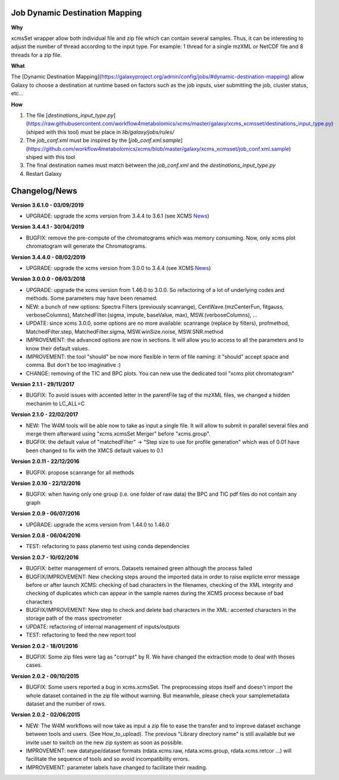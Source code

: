 Job Dynamic Destination Mapping
-------------------------------

**Why**

xcmsSet wrapper allow both individual file and zip file which can contain several samples.
Thus, it can be interesting to adjust the number of thread according to the input type.
For example: 1 thread for a single mzXML or NetCDF file and 8 threads for a zip file.

**What**

The [Dynamic Destination Mapping](https://galaxyproject.org/admin/config/jobs/#dynamic-destination-mapping) allow Galaxy to choose a destination at runtime based on factors such as the job inputs, user submitting the job, cluster status, etc...

**How**

1. The file [`destinations_input_type.py`](https://raw.githubusercontent.com/workflow4metabolomics/xcms/master/galaxy/xcms_xcmsset/destinations_input_type.py) (shiped with this tool) must be place in `lib/galaxy/jobs/rules/`
2. The `job_conf.xml` must be inspired by the [`job_conf.xml.sample`](https://github.com/workflow4metabolomics/xcms/blob/master/galaxy/xcms_xcmsset/job_conf.xml.sample) shiped with this tool
3. The final destination names must match between the `job_conf.xml` and the `destinations_input_type.py`
4. Restart Galaxy


Changelog/News
--------------

.. _News: https://bioconductor.org/packages/release/bioc/news/xcms/NEWS

**Version 3.6.1.0 - 03/09/2019**

- UPGRADE: upgrade the xcms version from 3.4.4 to 3.6.1 (see XCMS News_)

**Version 3.4.4.1 - 30/04/2019**

- BUGFIX: remove the pre-compute of the chromatograms which was memory consuming. Now, only xcms plot chromatogram will generate the Chromatograms.

**Version 3.4.4.0 - 08/02/2019**

- UPGRADE: upgrade the xcms version from 3.0.0 to 3.4.4 (see XCMS News_)

**Version 3.0.0.0 - 08/03/2018**

- UPGRADE: upgrade the xcms version from 1.46.0 to 3.0.0. So refactoring of a lot of underlying codes and methods. Some parameters may have been renamed.

- NEW: a bunch of new options: Spectra Filters (previously scanrange), CentWave.(mzCenterFun, fitgauss, verboseColumns), MatchedFilter.(sigma, impute, baseValue, max), MSW.(verboseColumns), ...

- UPDATE: since xcms 3.0.0, some options are no more available: scanrange (replace by filters), profmethod, MatchedFilter.step, MatchedFilter.sigma, MSW.winSize.noise, MSW.SNR.method

- IMPROVEMENT: the advanced options are now in sections. It will allow you to access to all the parameters and to know their default values.

- IMPROVEMENT: the tool "should" be now more flexible in term of file naming: it "should" accept space and comma. But don't be too imaginative :)

- CHANGE: removing of the TIC and BPC plots. You can new use the dedicated tool "xcms plot chromatogram"


**Version 2.1.1 - 29/11/2017**

- BUGFIX: To avoid issues with accented letter in the parentFile tag of the mzXML files, we changed a hidden mechanim to LC_ALL=C


**Version 2.1.0 - 22/02/2017**

- NEW: The W4M tools will be able now to take as input a single file. It will allow to submit in parallel several files and merge them afterward using "xcms.xcmsSet Merger" before "xcms.group".

- BUGFIX: the default value of "matchedFilter" -> "Step size to use for profile generation" which was of 0.01 have been changed to fix with the XMCS default values to 0.1


**Version 2.0.11 - 22/12/2016**

- BUGFIX: propose scanrange for all methods


**Version 2.0.10 - 22/12/2016**

- BUGFIX: when having only one group (i.e. one folder of raw data) the BPC and TIC pdf files do not contain any graph


**Version 2.0.9 - 06/07/2016**

- UPGRADE: upgrade the xcms version from 1.44.0 to 1.46.0


**Version 2.0.8 - 06/04/2016**

- TEST: refactoring to pass planemo test using conda dependencies


**Version 2.0.7 - 10/02/2016**

- BUGFIX: better management of errors. Datasets remained green although the process failed

- BUGFIX/IMPROVEMENT: New checking steps around the imported data in order to raise explicte error message before or after launch XCMS: checking of bad characters in the filenames, checking of the XML integrity and checking of duplicates which can appear in the sample names during the XCMS process because of bad characters

- BUGFIX/IMPROVEMENT: New step to check and delete bad characters in the XML: accented characters in the storage path of the mass spectrometer

- UPDATE: refactoring of internal management of inputs/outputs

- TEST: refactoring to feed the new report tool


**Version 2.0.2 - 18/01/2016**

- BUGFIX: Some zip files were tag as "corrupt" by R. We have changed the extraction mode to deal with thoses cases.


**Version 2.0.2 - 09/10/2015**

- BUGFIX: Some users reported a bug in xcms.xcmsSet. The preprocessing stops itself and doesn't import the whole dataset contained in the zip file without warning. But meanwhile, please check your samplemetadata dataset and the number of rows.


**Version 2.0.2 - 02/06/2015**

- NEW: The W4M workflows will now take as input a zip file to ease the transfer and to improve dataset exchange between tools and users. (See How_to_upload). The previous "Library directory name" is still available but we invite user to switch on the new zip system as soon as possible.

- IMPROVEMENT: new datatype/dataset formats (rdata.xcms.raw, rdata.xcms.group, rdata.xcms.retcor ...) will facilitate the sequence of tools and so avoid incompatibility errors.

- IMPROVEMENT: parameter labels have changed to facilitate their reading.
